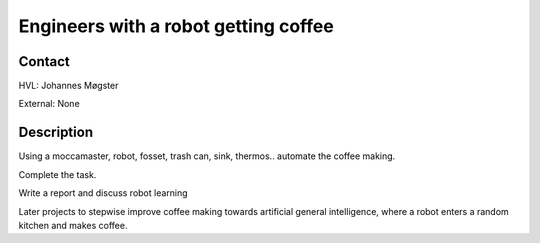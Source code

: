 ****************************
Engineers with a robot getting coffee
****************************

Contact
==============================================
HVL: Johannes Møgster

External: None


Description
==============================================
Using a moccamaster, robot, fosset, trash can, sink, thermos.. automate
the coffee making.

Complete the task.

Write a report and discuss robot learning

Later projects to stepwise improve coffee making towards artificial general
intelligence, where a robot enters a random kitchen and makes coffee.

